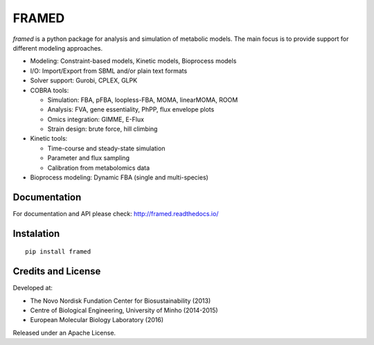 FRAMED
======

*framed* is a python package for analysis and simulation of metabolic
models. The main focus is to provide support for different modeling
approaches.

-  Modeling: Constraint-based models, Kinetic models, Bioprocess models
-  I/O: Import/Export from SBML and/or plain text formats
-  Solver support: Gurobi, CPLEX, GLPK
-  COBRA tools:

   -  Simulation: FBA, pFBA, loopless-FBA, MOMA, linearMOMA, ROOM
   -  Analysis: FVA, gene essentiality, PhPP, flux envelope plots
   -  Omics integration: GIMME, E-Flux
   -  Strain design: brute force, hill climbing

-  Kinetic tools:

   -  Time-course and steady-state simulation
   -  Parameter and flux sampling
   -  Calibration from metabolomics data

-  Bioprocess modeling: Dynamic FBA (single and multi-species)

Documentation
~~~~~~~~~~~~~

For documentation and API please check: http://framed.readthedocs.io/

Instalation
~~~~~~~~~~~

::

    pip install framed

Credits and License
~~~~~~~~~~~~~~~~~~~

Developed at:

-  The Novo Nordisk Fundation Center for Biosustainability (2013)
-  Centre of Biological Engineering, University of Minho (2014-2015)
-  European Molecular Biology Laboratory (2016)

Released under an Apache License.


